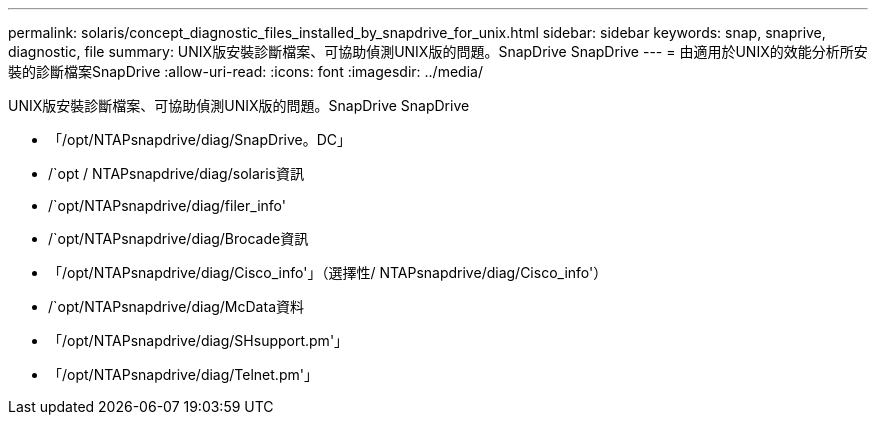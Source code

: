 ---
permalink: solaris/concept_diagnostic_files_installed_by_snapdrive_for_unix.html 
sidebar: sidebar 
keywords: snap, snaprive, diagnostic, file 
summary: UNIX版安裝診斷檔案、可協助偵測UNIX版的問題。SnapDrive SnapDrive 
---
= 由適用於UNIX的效能分析所安裝的診斷檔案SnapDrive
:allow-uri-read: 
:icons: font
:imagesdir: ../media/


[role="lead"]
UNIX版安裝診斷檔案、可協助偵測UNIX版的問題。SnapDrive SnapDrive

* 「/opt/NTAPsnapdrive/diag/SnapDrive。DC」
* /`opt / NTAPsnapdrive/diag/solaris資訊
* /`opt/NTAPsnapdrive/diag/filer_info'
* /`opt/NTAPsnapdrive/diag/Brocade資訊
* 「/opt/NTAPsnapdrive/diag/Cisco_info'」（選擇性/ NTAPsnapdrive/diag/Cisco_info'）
* /`opt/NTAPsnapdrive/diag/McData資料
* 「/opt/NTAPsnapdrive/diag/SHsupport.pm'」
* 「/opt/NTAPsnapdrive/diag/Telnet.pm'」

